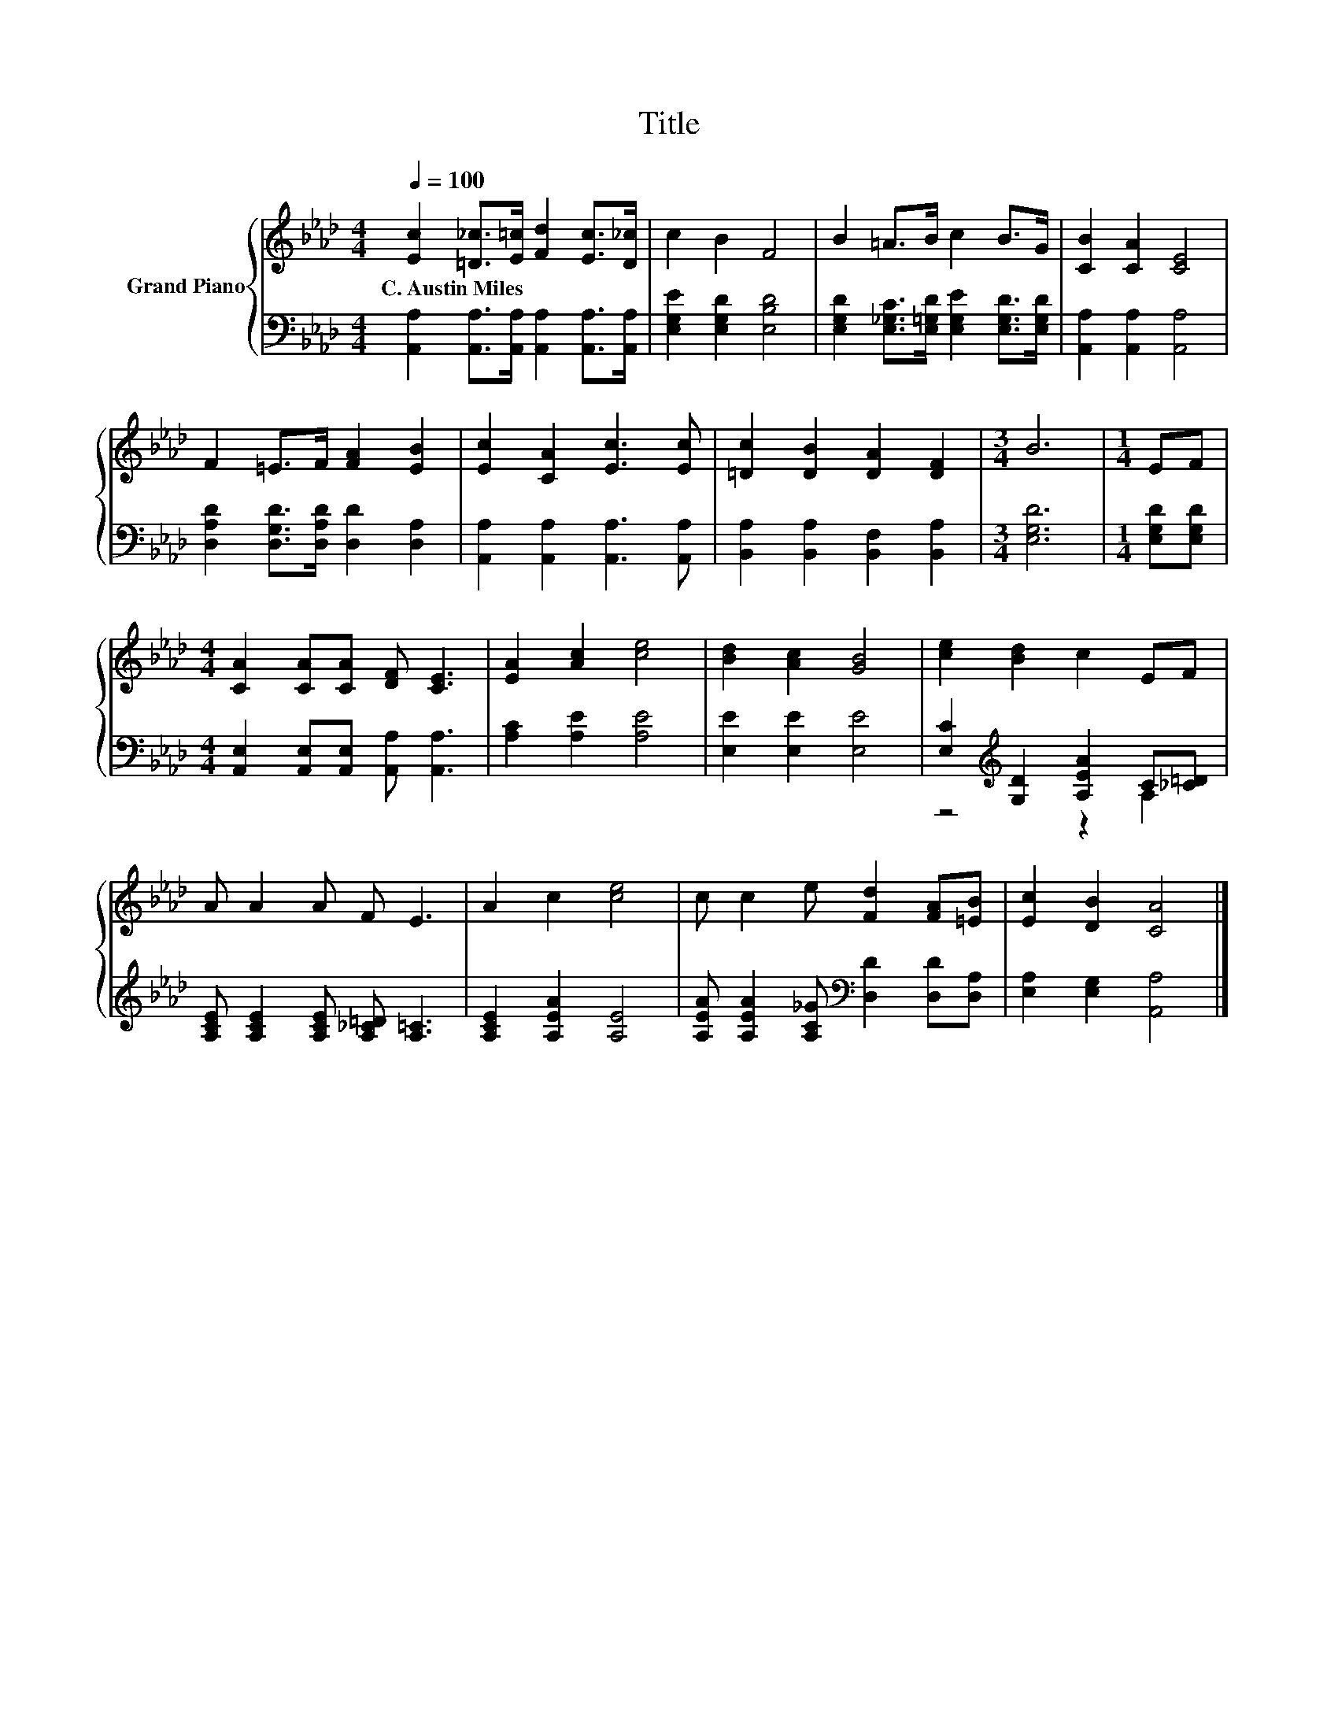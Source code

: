 X:1
T:Title
%%score { 1 | ( 2 3 ) }
L:1/8
Q:1/4=100
M:4/4
K:Ab
V:1 treble nm="Grand Piano"
V:2 bass 
V:3 bass 
V:1
 [Ec]2 [=D_c]>[E=c] [Fd]2 [Ec]>[D_c] | c2 B2 F4 | B2 =A>B c2 B>G | [CB]2 [CA]2 [CE]4 | %4
w: C.~Austin~Miles * * * * *||||
 F2 =E>F [FA]2 [EB]2 | [Ec]2 [CA]2 [Ec]3 [Ec] | [=Dc]2 [DB]2 [DA]2 [DF]2 |[M:3/4] B6 |[M:1/4] EF | %9
w: |||||
[M:4/4] [CA]2 [CA][CA] [DF] [CE]3 | [EA]2 [Ac]2 [ce]4 | [Bd]2 [Ac]2 [GB]4 | [ce]2 [Bd]2 c2 EF | %13
w: ||||
 A A2 A F E3 | A2 c2 [ce]4 | c c2 e [Fd]2 [FA][=EB] | [Ec]2 [DB]2 [CA]4 |] %17
w: ||||
V:2
 [A,,A,]2 [A,,A,]>[A,,A,] [A,,A,]2 [A,,A,]>[A,,A,] | [E,G,E]2 [E,G,D]2 [E,B,D]4 | %2
 [E,G,D]2 [E,_G,C]>[E,=G,D] [E,G,E]2 [E,G,D]>[E,G,D] | [A,,A,]2 [A,,A,]2 [A,,A,]4 | %4
 [D,A,D]2 [D,G,D]>[D,A,D] [D,D]2 [D,A,]2 | [A,,A,]2 [A,,A,]2 [A,,A,]3 [A,,A,] | %6
 [B,,A,]2 [B,,A,]2 [B,,F,]2 [B,,A,]2 |[M:3/4] [E,G,D]6 |[M:1/4] [E,G,D][E,G,D] | %9
[M:4/4] [A,,E,]2 [A,,E,][A,,E,] [A,,A,] [A,,A,]3 | [A,C]2 [A,E]2 [A,E]4 | [E,E]2 [E,E]2 [E,E]4 | %12
 [E,C]2[K:treble] [G,D]2 [A,EA]2 C[_C=D] | [A,CE] [A,CE]2 [A,CE] [A,_C=D] [A,=C]3 | %14
 [A,CE]2 [A,EA]2 [A,E]4 | [A,EA] [A,EA]2 [A,C_G][K:bass] [D,D]2 [D,D][D,A,] | %16
 [E,A,]2 [E,G,]2 [A,,A,]4 |] %17
V:3
 x8 | x8 | x8 | x8 | x8 | x8 | x8 |[M:3/4] x6 |[M:1/4] x2 |[M:4/4] x8 | x8 | x8 | %12
 z4[K:treble] z2 A,2 | x8 | x8 | x4[K:bass] x4 | x8 |] %17

